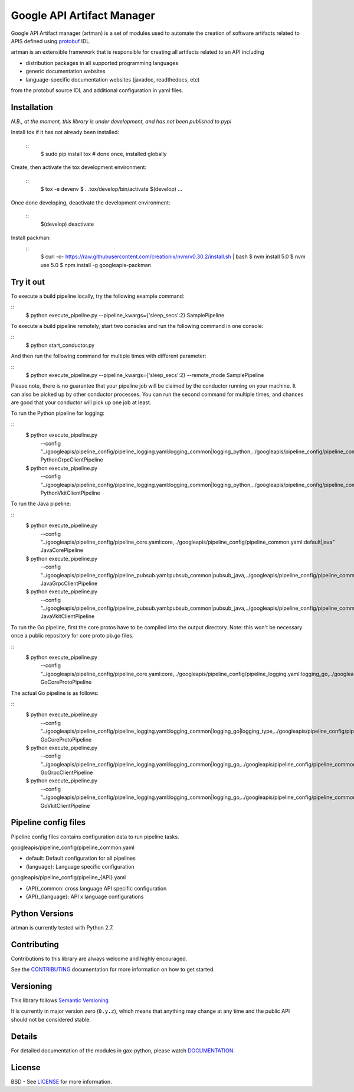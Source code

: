 Google API Artifact Manager
===========================

Google API Artifact manager (artman) is a set of modules used to automate the
creation of software artifacts related to APIS defined using `protobuf`_ IDL.

artman is an extensible framework that is responsible for creating all artifacts
related to an API including

- distribution packages in all supported programming languages
- generic documentation websites
- language-specific documentation websites (javadoc, readthedocs, etc)

from the protobuf source IDL and additional configuration in yaml files.

.. _`protobuf`: https://github.com/google/protobuf


Installation
------------

*N.B., at the moment, this library is under development, and has not been published to pypi*

Install tox if it has not already been installed:

  ::
     $ sudo pip install tox  # done once, installed globally

Create, then activate the tox development environment:

  ::
     $ tox -e devenv
     $ . .tox/develop/bin/activate
     $(develop) ...

Once done developing, deactivate the development environment:

  ::
     $(develop) deactivate

Install packman:
  ::
     $ curl -o- https://raw.githubusercontent.com/creationix/nvm/v0.30.2/install.sh | bash
     $ nvm install 5.0
     $ nvm use 5.0
     $ npm install -g googleapis-packman


Try it out
----------

To execute a build pipeline locally, try the following example command:

::
    $ python execute_pipeline.py --pipeline_kwargs={\'sleep_secs\':2} SamplePipeline

To execute a build pipeline remotely, start two consoles and run the following command
in one console:

::
    $ python start_conductor.py


And then run the following command for multiple times with different parameter:

::
    $ python execute_pipeline.py --pipeline_kwargs={\'sleep_secs\':2} --remote_mode SamplePipeline


Please note, there is no guarantee that your pipeline job will be claimed by the
conductor running on your machine. It can also be picked up by other conductor
processes. You can run the second command for multiple times, and chances are
good that your conductor will pick up one job at least.

To run the Python pipeline for logging:

::
    $ python execute_pipeline.py \
        --config "../googleapis/pipeline_config/pipeline_logging.yaml\
        :logging_common|logging_python,\
        ../googleapis/pipeline_config/pipeline_common.yaml:default|python" \
        PythonGrpcClientPipeline

    $ python execute_pipeline.py \
        --config "../googleapis/pipeline_config/pipeline_logging.yaml\
        :logging_common|logging_python,\
        ../googleapis/pipeline_config/pipeline_common.yaml:default|python" \
        PythonVkitClientPipeline

To run the Java pipeline:

::
    $ python execute_pipeline.py \
        --config "../googleapis/pipeline_config/pipeline_core.yaml:core,\
        ../googleapis/pipeline_config/pipeline_common.yaml:default|java" \
        JavaCorePipeline

    $ python execute_pipeline.py \
        --config "../googleapis/pipeline_config/pipeline_pubsub.yaml:pubsub_common|pubsub_java,\
        ../googleapis/pipeline_config/pipeline_common.yaml:default|java" \
        JavaGrpcClientPipeline

    $ python execute_pipeline.py \
        --config "../googleapis/pipeline_config/pipeline_pubsub.yaml:pubsub_common|pubsub_java,\
        ../googleapis/pipeline_config/pipeline_common.yaml:default|java" \
        JavaVkitClientPipeline

To run the Go pipeline, first the core protos have to be compiled into the output directory.
Note: this won't be necessary once a public repository for core proto pb.go files.

::
    $ python execute_pipeline.py \
       --config "../googleapis/pipeline_config/pipeline_core.yaml:core,\
       ../googleapis/pipeline_config/pipeline_logging.yaml:logging_go,\
       ../googleapis/pipeline_config/pipeline_common.yaml:default|go" \
       GoCoreProtoPipeline

The actual Go pipeline is as follows:

::
    $ python execute_pipeline.py \
       --config "../googleapis/pipeline_config/pipeline_logging.yaml:logging_common|logging_go|logging_type,\
       ../googleapis/pipeline_config/pipeline_common.yaml:default|go" \
       GoCoreProtoPipeline

    $ python execute_pipeline.py \
       --config "../googleapis/pipeline_config/pipeline_logging.yaml:logging_common|logging_go,\
       ../googleapis/pipeline_config/pipeline_common.yaml:default|go" \
       GoGrpcClientPipeline

    $ python execute_pipeline.py \
       --config "../googleapis/pipeline_config/pipeline_logging.yaml:logging_common|logging_go,\
       ../googleapis/pipeline_config/pipeline_common.yaml:default|go" \
       GoVkitClientPipeline


Pipeline config files
---------------------

Pipeline config files contains configuration data to run pipeline tasks.

googleapis/pipeline_config/pipeline_common.yaml

- default: Default configuration for all pipelines
- {language}: Language specific configuration

googleapis/pipeline_config/pipeline_{API}.yaml

- {API}_common: cross language API specific configuration
- {API}_{language}: API x language configurations


Python Versions
---------------

artman is currently tested with Python 2.7.


Contributing
------------

Contributions to this library are always welcome and highly encouraged.

See the `CONTRIBUTING`_ documentation for more information on how to get started.

.. _`CONTRIBUTING`: https://github.com/googleapis/artman/blob/master/CONTRIBUTING.rst


Versioning
----------

This library follows `Semantic Versioning`_

It is currently in major version zero (``0.y.z``), which means that anything
may change at any time and the public API should not be considered
stable.

.. _`Semantic Versioning`: http://semver.org/


Details
-------

For detailed documentation of the modules in gax-python, please watch `DOCUMENTATION`_.

.. _`DOCUMENTATION`: https://googleapis-artman.readthedocs.org/


License
-------

BSD - See `LICENSE`_ for more information.

.. _`LICENSE`: https://github.com/googleapis/gax-python/blob/master/LICENSE
